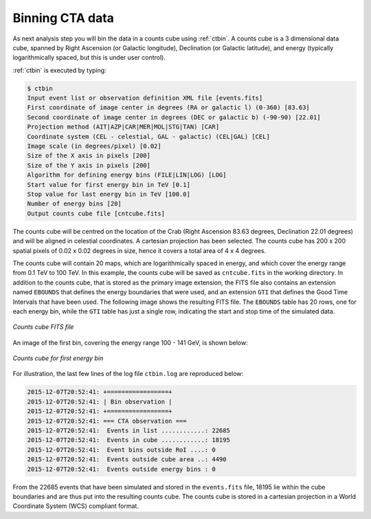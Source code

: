 .. _sec_binning_cta:

Binning CTA data
~~~~~~~~~~~~~~~~

As next analysis step you will bin the data in a counts cube using 
:ref:`ctbin`.
A counts cube is a 3 dimensional data cube, spanned by
Right Ascension (or Galactic longitude), Declination (or Galactic latitude),
and energy (typically logarithmically spaced, but this is under user
control).

:ref:`ctbin` is executed by typing:

.. code-block:: bash

  $ ctbin
  Input event list or observation definition XML file [events.fits] 
  First coordinate of image center in degrees (RA or galactic l) (0-360) [83.63] 
  Second coordinate of image center in degrees (DEC or galactic b) (-90-90) [22.01] 
  Projection method (AIT|AZP|CAR|MER|MOL|STG|TAN) [CAR] 
  Coordinate system (CEL - celestial, GAL - galactic) (CEL|GAL) [CEL] 
  Image scale (in degrees/pixel) [0.02] 
  Size of the X axis in pixels [200] 
  Size of the Y axis in pixels [200] 
  Algorithm for defining energy bins (FILE|LIN|LOG) [LOG] 
  Start value for first energy bin in TeV [0.1] 
  Stop value for last energy bin in TeV [100.0] 
  Number of energy bins [20] 
  Output counts cube file [cntcube.fits] 

The counts cube will be centred on the location of the Crab (Right Ascension
83.63 degrees, Declination 22.01 degrees) and will be aligned in celestial
coordinates. A cartesian projection has been selected. The counts cube has 
200 x 200 spatial pixels of 0.02 x 0.02 degrees in size, hence it covers a 
total area of 4 x 4 degrees.

The counts cube will contain 20 maps, which are logarithmically spaced
in energy, and which cover the energy range from 0.1 TeV to 100 TeV. In this
example, the counts cube will be saved as ``cntcube.fits`` in the working
directory. In addition to the counts cube, that is stored as the primary
image extension, the FITS file also contains an extension named ``EBOUNDS``
that defines the energy boundaries that were used, and an extension ``GTI``
that defines the Good Time Intervals that have been used. The following
image shows the resulting FITS file. The ``EBOUNDS`` table has 20 rows, one
for each energy bin, while the ``GTI`` table has just a single row, indicating
the start and stop time of the simulated data.

.. figure:: cntmap-fits.jpg
   :width: 600px
   :align: center

   *Counts cube FITS file*


An image of the first bin, covering the energy range 100 - 141 GeV, is 
shown below:

.. figure:: cntmap-map.jpg
   :height: 400px
   :align: center

   *Counts cube for first energy bin*

For illustration, the last few lines of the log file ``ctbin.log`` are 
reproduced below:

.. code-block:: xml

  2015-12-07T20:52:41: +=================+
  2015-12-07T20:52:41: | Bin observation |
  2015-12-07T20:52:41: +=================+
  2015-12-07T20:52:41: === CTA observation ===
  2015-12-07T20:52:41:  Events in list ............: 22685
  2015-12-07T20:52:41:  Events in cube ............: 18195
  2015-12-07T20:52:41:  Event bins outside RoI ....: 0
  2015-12-07T20:52:41:  Events outside cube area ..: 4490
  2015-12-07T20:52:41:  Events outside energy bins : 0

From the 22685 events that have been simulated and stored in the 
``events.fits`` file, 18195 lie within the cube boundaries and are thus put
into the resulting counts cube. The counts cube is stored in a cartesian
projection in a World Coordinate System (WCS) compliant format.
